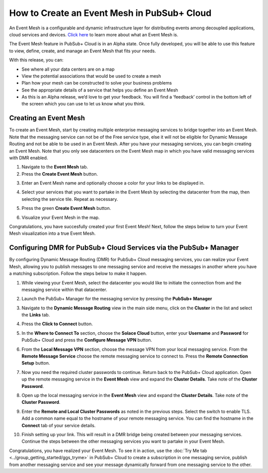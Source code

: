 How to Create an Event Mesh in PubSub+ Cloud
============================================

An Event Mesh is a configurable and dynamic infrastructure layer for distributing events among decoupled applications,
cloud services and devices. `Click here <https://solace.com/what-is-an-event-mesh>`_ to learn more about what an Event Mesh is.

The Event Mesh feature in PubSub+ Cloud is in an Alpha state. Once fully developed, you will be able to use this feature to view, define, create, and manage an Event Mesh that fits your needs.

With this release, you can:

- See where all your data centers are on a map
- View the potential associations that would be used to create a mesh
- Plan how your mesh can be constructed to solve your business problems
- See the appropriate details of a service that helps you define an Event Mesh
- As this is an Alpha release, we’d love to get your feedback. You will find a ‘feedback’ control in the bottom left of the screen which you can use to let us know what you think.

Creating an Event Mesh
----------------------

To create an Event Mesh, start by creating multiple enterprise messaging services to bridge together into an Event Mesh. Note that the messaging service can not be of the Free service type, else it will not be eligible for Dynamic Message Routing and not be able to be used in an Event Mesh. After you have your messaging services, you can begin creating an Event Mesh.
Note that you only see datacenters on the Event Mesh map in which you have valid messaging services with DMR enabled.

1. Navigate to the **Event Mesh** tab.
2. Press the **Create Event Mesh** button.

.. image:: ../img/eventmesh1.jpg

3. Enter an Event Mesh name and optionally choose a color for your links to be displayed in.

.. image:: ../img/eventmesh2.jpg

4. Select your services that you want to partake in the Event Mesh by selecting the datacenter from the map, then selecting the service tile. Repeat as necessary.

.. image:: ../img/eventmesh3.jpg

5. Press the green **Create Event Mesh** button.

.. image:: ../img/eventmesh4.jpg

6. Visualize your Event Mesh in the map.

.. image:: ../img/eventmesh5.jpg

Congratulations, you have succesfully created your first Event Mesh! Next, follow the steps below to turn your Event Mesh visualization into a true Event Mesh.

Configuring DMR for PubSub+ Cloud Services via the PubSub+ Manager
------------------------------------------------------------------

By configuring Dynamic Message Routing (DMR) for PubSub+ Cloud messaging services, you can realize your Event Mesh, allowing you to publish messages to one messaging service
and receive the messages in another where you have a matching subscription. Follow the steps below to make it happen.

1. While viewing your Event Mesh, select the datacenter you would like to initiate the connection from and the messaging service within that datacenter.

.. image:: ../img/eventmesh6.jpg

2. Launch the PubSub+ Manager for the messaging service by pressing the **PubSub+ Manager**

.. image:: ../img/eventmesh7.jpg

3. Navigate to the **Dynamic Message Routing** view in the main side menu, click on the **Cluster** in the list and select the **Links** tab.

.. image:: ../img/eventmesh7.jpg

4. Press the **Click to Connect** button.

.. image:: ../img/eventmesh8.jpg

5. In the **Where to Connect To** section, choose the **Solace Cloud** button, enter your **Username** and **Password** for PubSub+ Cloud and press the **Configure Message VPN** button.

.. image:: ../img/eventmesh9.jpg

6. From the **Local Message VPN** section, choose the message VPN from your local messaging service. From the **Remote Message Service** choose the remote messaging service to connect to. Press the **Remote Connection Setup** button.

.. image:: ../img/eventmesh10.jpg

7. Now you need the required cluster passwords to continue. Return back to the PubSub+ Cloud application. Open up the remote messaging service in the **Event Mesh** view and expand the **Cluster Details**. Take note of the **Cluster Password**.

.. image:: ../img/eventmesh12.jpg

8. Open up the local messaging service in the **Event Mesh** view and expand the **Cluster Details**. Take note of the **Cluster Password**.

.. image:: ../img/eventmesh11.jpg

9. Enter the **Remote and Local Cluster Passwords** as noted in the previous steps. Select the switch to enable TLS. Add a common name equal to the hostname of your remote messaging service. You can find the hostname in the **Connect** tab of your service details.

.. image:: ../img/eventmesh13.jpg

10. Finish setting up your link. This will result in a DMR bridge being created between your messaging services. Continue the steps between the other messaging services you want to partake in your Event Mesh.

.. image:: ../img/eventmesh14.jpg

Congratulations, you have realized your Event Mesh. To see it in action, use the :doc:`Try Me tab <../group_getting_started/ggs_tryme>` in PubSub+ Cloud to create a subscription in one messaging service, publish
from another messaging service and see your message dynamically forward from one messaging service to the other.